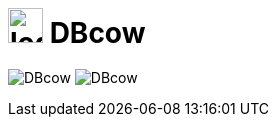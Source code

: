 = image:src/main/resources/static/img/logo2.png[width="35px"] DBcow

image:https://img.shields.io/github/issues-raw/MewW6m/DBcow[] image:https://img.shields.io/github/license/MewW6m/DBcow[] 

